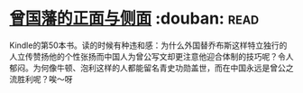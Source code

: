 * [[https://book.douban.com/subject/5922204/][曾国藩的正面与侧面]]    :douban::read:
Kindle的第50本书。读的时候有种违和感：为什么外国替乔布斯这样特立独行的人立传赞扬他的个性张扬而中国人为曾公写文却更注意他迎合体制的技巧呢？令人郁闷。为何像牛顿、泡利这样的人都能留名青史功勋盖世，而在中国永远是曾公之流胜利呢？唉～呀
